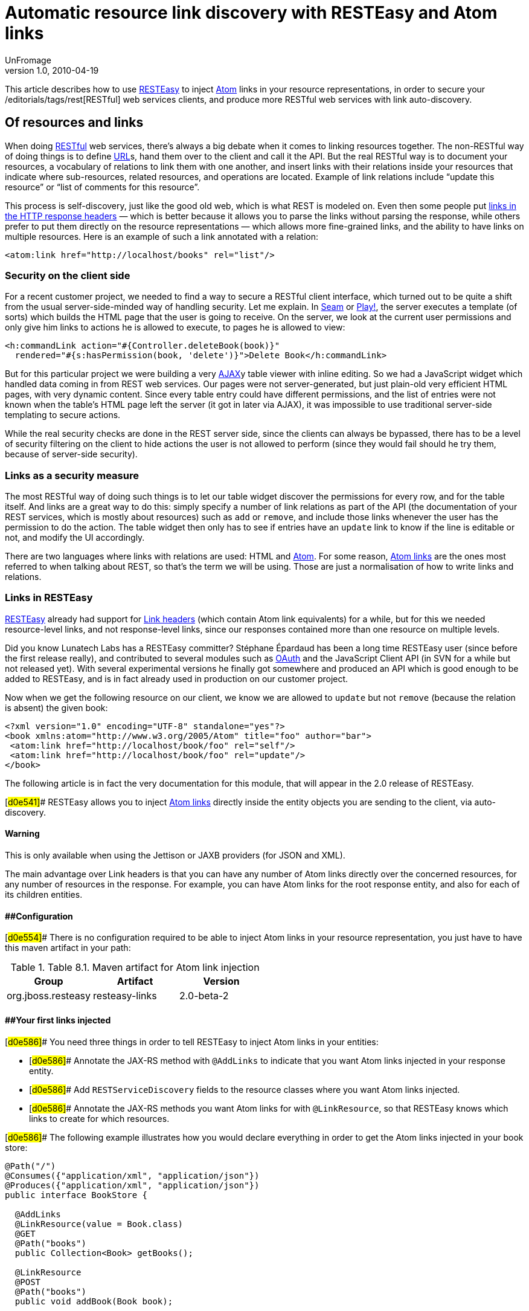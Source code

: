 = Automatic resource link discovery with RESTEasy and Atom links
UnFromage
v1.0, 2010-04-19
:title: Automatic resource link discovery with RESTEasy and Atom links
:tags: [resteasy,java,rest]


This
article describes how to use http://www.jboss.org/resteasy/[RESTEasy]
to inject http://tools.ietf.org/html/rfc4287[Atom] links in your
resource representations, in order to secure your
/editorials/tags/rest[RESTful] web services clients, and produce more
RESTful web services with link auto-discovery.

== Of resources and links

When doing link:/editorials/tags/rest[RESTful] web services, there's
always a big debate when it comes to linking resources together. The
non-RESTful way of doing things is to define
link:https://blog.lunatech.com/posts/2009-02-03-what-every-web-developer-must-know-about-url-encoding[URL]s,
hand them over to the client and call it the API. But the real RESTful
way is to document your resources, a vocabulary of relations to link
them with one another, and insert links with their relations inside your
resources that indicate where sub-resources, related resources, and
operations are located. Example of link relations include “update this
resource” or “list of comments for this resource”.

This process is self-discovery, just like the good old web, which is
what REST is modeled on. Even then some people put
http://tools.ietf.org/html/draft-nottingham-http-link-header-06[links in
the HTTP response headers] — which is better because it allows you to
parse the links without parsing the response, while others prefer to put
them directly on the resource representations — which allows more
fine-grained links, and the ability to have links on multiple resources.
Here is an example of such a link annotated with a relation:

[source,brush:,xml;,gutter:,false]
----
<atom:link href="http://localhost/books" rel="list"/>
----

=== Security on the client side

For a recent customer project, we needed to find a way to secure a
RESTful client interface, which turned out to be quite a shift from the
usual server-side-minded way of handling security. Let me explain. In
link:/editorials/tags/seam[Seam] or link:/editorials/tags/play[Play!],
the server executes a template (of sorts) which builds the HTML page
that the user is going to receive. On the server, we look at the current
user permissions and only give him links to actions he is allowed to
execute, to pages he is allowed to view:

[source,brush:,xml;,gutter:,false]
----
<h:commandLink action="#{Controller.deleteBook(book)}" 
  rendered="#{s:hasPermission(book, 'delete')}">Delete Book</h:commandLink>
----

But for this particular project we were building a very
http://en.wikipedia.org/wiki/Ajax_(programming)[AJAX]y table viewer with
inline editing. So we had a JavaScript widget which handled data coming
in from REST web services. Our pages were not server-generated, but just
plain-old very efficient HTML pages, with very dynamic content. Since
every table entry could have different permissions, and the list of
entries were not known when the table's HTML page left the server (it
got in later via AJAX), it was impossible to use traditional server-side
templating to secure actions.

While the real security checks are done in the REST server side, since
the clients can always be bypassed, there has to be a level of security
filtering on the client to hide actions the user is not allowed to
perform (since they would fail should he try them, because of
server-side security).

=== Links as a security measure

The most RESTful way of doing such things is to let our table widget
discover the permissions for every row, and for the table itself. And
links are a great way to do this: simply specify a number of link
relations as part of the API (the documentation of your REST services,
which is mostly about resources) such as `add` or `remove`, and include
those links whenever the user has the permission to do the action. The
table widget then only has to see if entries have an `update` link to
know if the line is editable or not, and modify the UI accordingly.

There are two languages where links with relations are used: HTML and
http://tools.ietf.org/html/rfc4287[Atom]. For some reason,
http://tools.ietf.org/html/rfc4287#section-4.2.7[Atom links] are the
ones most referred to when talking about REST, so that's the term we
will be using. Those are just a normalisation of how to write links and
relations.

=== Links in RESTEasy

http://www.jboss.org/resteasy/[RESTEasy] already had support for
http://www.jboss.org/file-access/default/members/resteasy/freezone/docs/1.2.GA/userguide/html/LinkHeader.html[Link
headers] (which contain Atom link equivalents) for a while, but for this
we needed resource-level links, and not response-level links, since our
responses contained more than one resource on multiple levels.

Did you know Lunatech Labs has a RESTEasy committer? Stéphane Épardaud
has been a long time RESTEasy user (since before the first release
really), and contributed to several modules such as
http://www.jboss.org/file-access/default/members/resteasy/freezone/docs/1.2.GA/userguide/html/Authentication.html#d0e2079[OAuth]
and the JavaScript Client API (in SVN for a while but not released yet).
With several experimental versions he finally got somewhere and produced
an API which is good enough to be added to RESTEasy, and is in fact
already used in production on our customer project.

Now when we get the following resource on our client, we know we are
allowed to `update` but not `remove` (because the relation is absent)
the given book:

[source,brush:,xml;,gutter:,false]
----
<?xml version="1.0" encoding="UTF-8" standalone="yes"?>
<book xmlns:atom="http://www.w3.org/2005/Atom" title="foo" author="bar">
 <atom:link href="http://localhost/book/foo" rel="self"/>
 <atom:link href="http://localhost/book/foo" rel="update"/>
</book>
----

The following article is in fact the very documentation for this module,
that will appear in the 2.0 release of RESTEasy.

[#d0e541]## RESTEasy allows you to inject
http://tools.ietf.org/html/rfc4287#section-4.2.7[Atom links] directly
inside the entity objects you are sending to the client, via
auto-discovery.

==== Warning

This is only available when using the Jettison or JAXB providers (for
JSON and XML).

The main advantage over Link headers is that you can have any number of
Atom links directly over the concerned resources, for any number of
resources in the response. For example, you can have Atom links for the
root response entity, and also for each of its children entities.

==== [#d0e554]####Configuration

[#d0e554]## There is no configuration required to be able to inject Atom
links in your resource representation, you just have to have this maven
artifact in your path:

.Table 8.1. Maven artifact for Atom link injection
[cols=",,",options="header",]
|===
|Group |Artifact |Version
|org.jboss.resteasy |resteasy-links |2.0-beta-2
|===

==== [#d0e586]####Your first links injected

[#d0e586]## You need three things in order to tell RESTEasy to inject
Atom links in your entities:

* [#d0e586]## Annotate the JAX-RS method with `@AddLinks` to indicate
that you want Atom links injected in your response entity.
* [#d0e586]## Add `RESTServiceDiscovery` fields to the resource classes
where you want Atom links injected.
* [#d0e586]## Annotate the JAX-RS methods you want Atom links for with
`@LinkResource`, so that RESTEasy knows which links to create for which
resources.

[#d0e586]## The following example illustrates how you would declare
everything in order to get the Atom links injected in your book store:

[[d0e586]]
[source,brush:,java;,gutter:,false]
----
@Path("/")
@Consumes({"application/xml", "application/json"})
@Produces({"application/xml", "application/json"})
public interface BookStore {

  @AddLinks
  @LinkResource(value = Book.class)
  @GET
  @Path("books")
  public Collection<Book> getBooks();

  @LinkResource
  @POST
  @Path("books")
  public void addBook(Book book);

  @AddLinks
  @LinkResource
  @GET
  @Path("book/{id}")
  public Book getBook(@PathParam("id") String id);

  @LinkResource
  @PUT
  @Path("book/{id}")
  public void updateBook(@PathParam("id") String id, Book book);

  @LinkResource(value = Book.class)
  @DELETE
  @Path("book/{id}")
  public void deleteBook(@PathParam("id") String id);
}
----

[#d0e586]## And this is the definition of the Book resource:

[[d0e586]]
[source,brush:,java;,gutter:,false]
----
@Mapped(namespaceMap = 
 @XmlNsMap(jsonName = "atom", 
           namespace = "http://www.w3.org/2005/Atom"))
@XmlRootElement
@XmlAccessorType(XmlAccessType.NONE)
public class Book {
  @XmlAttribute
  private String author;

  @XmlID
  @XmlAttribute
  private String title;

  @XmlElementRef
  private RESTServiceDiscovery rest;
}
----

[#d0e586]## If you do a GET /order/foo you will then get this XML
representation:

[[d0e586]]
[source,brush:,xml;,gutter:,false]
----
<?xml version="1.0" encoding="UTF-8" standalone="yes"?>
<book xmlns:atom="http://www.w3.org/2005/Atom" title="foo" author="bar">
 <atom:link href="http://localhost/books" rel="list"/>
 <atom:link href="http://localhost/books" rel="add"/>
 <atom:link href="http://localhost/book/foo" rel="self"/>

 <atom:link href="http://localhost/book/foo" rel="update"/>
 <atom:link href="http://localhost/book/foo" rel="remove"/>
</book>
----

[#d0e586]## And in JSON format:

[[d0e586]]
[source,brush:,javascript;,gutter:,false]
----
{
 "book":
 {
  "@title":"foo",
  "@author":"bar",
  "atom.link":
   [
    {"@href":"http://localhost/books","@rel":"list"},
    {"@href":"http://localhost/books","@rel":"add"},
    {"@href":"http://localhost/book/foo","@rel":"self"},
    {"@href":"http://localhost/book/foo","@rel":"update"},
    {"@href":"http://localhost/book/foo","@rel":"remove"}
   ]
 }
}
----

==== [#d0e626]####Customising how the Atom links are serialised

[#d0e626]## Because the `RESTServiceDiscovery` is in fact a JAXB type
which inherits from `List` you are free to annotate it as you want to
customise the JAXB serialisation, or just rely on the default with
`@XmlElementRef`.

==== [#d0e640]####Specifying which JAX-RS methods are tied to which resources

[#d0e640]## This is all done by annotating the methods with the
`@LinkResource` annotation. It supports the following optional
parameters:

.Table 8.2  ¶ `@LinkResource` parameters
[width="100%",cols="25%,25%,25%,25%",options="header",]
|===
|Parameter |Type |Function |Default
|value |`Class` |Declares an Atom link for the given type of resources.
|Defaults to the entity body type (non-annotated parameter), or the
method's return type. This default does not work with `Response` or
`Collection` types, they need to be explicitly specified.

|rel |`String` |The Atom link relation a|
[.term]#list#::
  For `GET` methods returning a `Collection`
[.term]#self#::
  For `GET` methods returning a non-`Collection`
[.term]#remove#::
  For `DELETE` methods
[.term]#update#::
  For `PUT` methods
[.term]#add#::
  For `POST` methods

|===

[#d0e640]## You can add several `@LinkResource` annotations on a single
method by enclosing them in a `@LinkResources` annotation. This way you
can add links to the same method on several resource types. For example
the `/order/foo/comments` operation can belongs on the `Order` resource
with the `comments` relation, and on the `Comment` resource with the
`list` relation.

==== [#d0e780]####Specifying path parameter values for URI templates

[#d0e780]## When RESTEasy adds links to your resources it needs to
insert the right values in the URI remplate. This is done either
automatically by guessing the list of values from the entity, or by
specifying the values in the `@LinkResource` `pathParameters` parameter.

==== [#d0e791]####Loading URI template values from the entity

[#d0e791]## URI template values are extracted from the entity by
annotating a field or Java Bean property with the `@XmlID` annotation.
If there are more than one URI template value to find, we try to find
the parent of the entity in a field of Java Bean property annotated with
`@ParentResource`. The list of `@XmlID` values extracted up every
`@ParentResource` is then reversed and used as the list of values for
the URI template.

[#d0e791]####For example, let's consider the previous Book example, and
a list of comments:

[[d0e791]]
[source,brush:,java;,gutter:,false]
----
@XmlRootElement
@XmlAccessorType(XmlAccessType.NONE)
public class Comment {
  @ParentResource
  private Book book;

  @XmlElement
  private String author;

  @XmlID
  @XmlAttribute
  private String id;

  @XmlElementRef
  private RESTServiceDiscovery rest;
}
----

Given the previous book store service augmented with
comments:

[[d0e791]]
[source,brush:,java;,gutter:,false]
----
@Path("/")
@Consumes({"application/xml", "application/json"})
@Produces({"application/xml", "application/json"})
public interface BookStore {

  @AddLinks
  @LinkResources({
    @LinkResource(value = Book.class, rel = "comments"),
    @LinkResource(value = Comment.class)
  })
  @GET
  @Path("book/{id}/comments")
  public Collection<Comment> getComments(@PathParam("id") String bookId);

  @AddLinks
  @LinkResource
  @GET
  @Path("book/{id}/comment/{cid}")
  public Comment getComment(@PathParam("id") String bookId, 
                            @PathParam("cid") String commentId);

  @LinkResource
  @POST
  @Path("book/{id}/comments")
  public void addComment(@PathParam("id") String bookId, 
                         Comment comment);

  @LinkResource
  @PUT
  @Path("book/{id}/comment/{cid}")
  public void updateComment(@PathParam("id") String bookId, 
                            @PathParam("cid") String commentId, 
                            Comment comment);

  @LinkResource(Comment.class)
  @DELETE
  @Path("book/{id}/comment/{cid}")
  public void deleteComment(@PathParam("id") String bookId, 
                            @PathParam("cid") String commentId);

}
----

 Whenever we need to make links for a `Book` entity, we look
up the ID in the `Book`'s `@XmlID` property. Whenever we make links for
`Comment` entities, we have a list of values taken from the `Comment`'s
`@XmlID` and its `@ParentResource`: the `Book` and its `@XmlID`.

 For a `Comment` with `id` `"1"` on a `Book` with `title`
`"foo"` we will therefore get a list of URI template values of
`{"foo", "1"}`, to be replaced in the URI template, thus obtaining
either `"/book/foo/comments"` or `"/book/foo/comment/1"`.

==== Specifying path parameters manually

If you do not want to annotate your entities with `@XmlID`
and `@ParentResource`, you can also specify the URI template values
inside the `@LinkResource` annotation, using Unified Expression Language
expressions:

.Table 8.3.  ¶ `@LinkResource` URI template parameter
[cols=",,,",options="header",]
|===
|Parameter |Type |Function |Default
|pathParameters |`String[]` |Declares a list of UEL expressions to
obtain the URI template values. |Defaults to using `@XmlID` and
`@ParentResource` annotations to extract the values from the model.
|===

The UEL expressions are evaluated in the context of the
entity, which means that any unqualified variable will be taken as a
property for the entity itself, with the special variable `this` bound
to the entity we're generating links for.

The previous example of `Comment` service could be declared
as such:

[[d0e874]]
[source,brush:,java;,gutter:,false]
----
@Path("/")
@Consumes({"application/xml", "application/json"})
@Produces({"application/xml", "application/json"})
public interface BookStore {

  @AddLinks
  @LinkResources({
    @LinkResource(value = Book.class, rel = "comments", 
                  pathParameters = "${title}"),
    @LinkResource(value = Comment.class, 
                  pathParameters = {"${book.title}", "${id}"})
  })
  @GET
  @Path("book/{id}/comments")
  public Collection<Comment> getComments(@PathParam("id") String bookId);

  @AddLinks
  @LinkResource(pathParameters = {"${book.title}", "${id}"})
  @GET
  @Path("book/{id}/comment/{cid}")
  public Comment getComment(@PathParam("id") String bookId, 
                            @PathParam("cid") String commentId);

  @LinkResource(pathParameters = {"${book.title}", "${id}"})
  @POST
  @Path("book/{id}/comments")
  public void addComment(@PathParam("id") String bookId, 
                         Comment comment);

  @LinkResource(pathParameters = {"${book.title}", "${id}"})
  @PUT
  @Path("book/{id}/comment/{cid}")
  public void updateComment(@PathParam("id") String bookId, 
                            @PathParam("cid") String commentId, 
                            Comment comment);

  @LinkResource(Comment.class, 
                pathParameters = {"${book.title}", "${id}"})
  @DELETE
  @Path("book/{id}/comment/{cid}")
  public void deleteComment(@PathParam("id") String bookId, 
                            @PathParam("cid") String commentId);

}
----

==== Securing entities

You can restrict which links are injected in the resource
based on security restrictions for the client, so that if the current
client doesn't have permission to delete a resource he will not be
presented with the `"delete"` link relation.

Security restrictions can either be specified on the
`@LinkResource` annotation, or using RESTEasy and EJB's security
annotation `@RolesAllowed` on the JAX-RS method.

.Table 8.4.  ¶ `@LinkResource` security restrictions
[cols=",,,",options="header",]
|===
|Parameter |Type |Function |Default
|constraint |`String` |A UEL expression which must evaluate to true to
inject this method's link in the response entity. |Defaults to using
`@RolesAllowed` from the JAX-RS method.
|===

==== Extending the UEL context

We've seen that both the URI template values and the
security constraints of `@LinkResource` use UEL to evaluate expressions,
and we provide a basic UEL context with access only to the entity we're
injecting links in, and nothing more.

[#d0e999]## If you want to add more variables or functions in this
context, you can by adding a `@LinkELProvider` annotation on the JAX-RS
method, its class, or its package. This annotation's value should point
to a class that implements the `ELProvider` interface, which wraps the
default `ELContext` in order to add any missing functions.

For example, if you want to support the Seam annotation
`s:hasPermission(target, permission)` in your security constraints, you
can add a `package-info.java` file like this:

[[d0e999]]
[source,brush:,java;,gutter:,false]
----
@LinkELProvider(SeamELProvider.class)
package org.jboss.resteasy.links.test;

import org.jboss.resteasy.links.*;
----

[#d0e999]## With the following provider implementation:

[[d0e999]]
[source,brush:,java;,gutter:,false]
----
package org.jboss.resteasy.links.test;

import javax.el.ELContext;
import javax.el.ELResolver;
import javax.el.FunctionMapper;
import javax.el.VariableMapper;

import org.jboss.seam.el.SeamFunctionMapper;

import org.jboss.resteasy.links.ELProvider;

public class SeamELProvider implements ELProvider {

  public ELContext getContext(final ELContext ctx) {
    return new ELContext() {

      private SeamFunctionMapper functionMapper;

      @Override
      public ELResolver getELResolver() {
        return ctx.getELResolver();
      }

      @Override
      public FunctionMapper getFunctionMapper() {
        if (functionMapper == null)
          functionMapper = new SeamFunctionMapper(ctx
              .getFunctionMapper());
        return functionMapper;
      }

      @Override
      public VariableMapper getVariableMapper() {
        return ctx.getVariableMapper();
      }
    };
  }

}
----

And then use it as such:

[[d0e999]]
[source,brush:,java;,gutter:,false]
----
@Path("/")
@Consumes({"application/xml", "application/json"})
@Produces({"application/xml", "application/json"})
public interface BookStore {

  @AddLinks
  @LinkResources({
    @LinkResource(value = Book.class, rel = "comments", 
                  constraint = "${s:hasPermission(this, 'add-comment')}"),
    @LinkResource(value = Comment.class, 
                  constraint = "${s:hasPermission(this, 'insert')}")
  })
  @GET
  @Path("book/{id}/comments")
  public Collection<Comment> getComments(@PathParam("id") String bookId);

  @AddLinks
  @LinkResource(constraint = "${s:hasPermission(this, 'read')}")
  @GET
  @Path("book/{id}/comment/{cid}")
  public Comment getComment(@PathParam("id") String bookId, 
                            @PathParam("cid") String commentId);

  @LinkResource(constraint = "${s:hasPermission(this, 'insert')}")
  @POST
  @Path("book/{id}/comments")
  public void addComment(@PathParam("id") String bookId, 
                         Comment comment);

  @LinkResource(constraint = "${s:hasPermission(this, 'update')}")
  @PUT
  @Path("book/{id}/comment/{cid}")
  public void updateComment(@PathParam("id") String bookId, 
                            @PathParam("cid") String commentId, 
                            Comment comment);

  @LinkResource(Comment.class, 
                constraint = "${s:hasPermission(this, 'delete')}")
  @DELETE
  @Path("book/{id}/comment/{cid}")
  public void deleteComment(@PathParam("id") String bookId, 
                            @PathParam("cid") String commentId);

}
----

==== Resource facades

Sometimes it is useful to add resources which are just
containers or layers on other resources. For example if you want to
represent a collection of `Comment` with a start index and a certain
number of entries, in order to implement paging. Such a collection is
not really an entity in your model, but it should obtain the `"add"` and
`"list"` link relations for the `Comment` entity.

This is possible using resource facades. A resource facade
is a resource which implements the `ResourceFacade` interface for the
type `T`, and as such, should receive all links for that type.

Since in most cases the instance of the `T` type is not
directly available in the resource facade, we need another way to
extract its URI template values, and this is done by calling the
resource facade's `pathParameters()` method to obtain a map of URI
template values by name. This map will be used to fill in the URI
template values for any link generated for `T`, if there are enough
values in the map.

Here is an example of such a resource facade for a
collection of `Comment`s:

[[d0e1036]]
[source,brush:,java;,gutter:,false]
----
@XmlRootElement
@XmlAccessorType(XmlAccessType.NONE)
public class ScrollableCollection implements ResourceFacade<Comment> {

  private String bookId;
  @XmlAttribute
  private int start;
  @XmlAttribute
  private int totalRecords;
  @XmlElement
  private List<Comment> comments = new ArrayList<Comment>();
  @XmlElementRef
  private RESTServiceDiscovery rest;

  public Class<Comment> facadeFor() {
    return Comment.class;
  }

  public Map<String, ? extends Object> pathParameters() {
    HashMap<String, String> map = new HashMap<String, String>();
    map.put("id", bookId);
    return map;
  }
}
----

This will produce such an XML collection:

[[d0e1036]]
[source,brush:,xml;,gutter:,false]
----
<?xml version="1.0" encoding="UTF-8" standalone="yes"?>
<collection xmlns:atom="http://www.w3.org/2005/Atom" totalRecords="2" start="0">
 <atom.link href="http://localhost/book/foo/comments" rel="add"/>
 <atom.link href="http://localhost/book/foo/comments" rel="list"/>
 <comment xmlid="0">
  <text>great book</text>

  <atom.link href="http://localhost/book/foo/comment/0" rel="self"/>
  <atom.link href="http://localhost/book/foo/comment/0" rel="update"/>
  <atom.link href="http://localhost/book/foo/comment/0" rel="remove"/>
  <atom.link href="http://localhost/book/foo/comments" rel="add"/>
  <atom.link href="http://localhost/book/foo/comments" rel="list"/>
 </comment>

 <comment xmlid="1">
  <text>terrible book</text>
  <atom.link href="http://localhost/book/foo/comment/1" rel="self"/>
  <atom.link href="http://localhost/book/foo/comment/1" rel="update"/>
  <atom.link href="http://localhost/book/foo/comment/1" rel="remove"/>

  <atom.link href="http://localhost/book/foo/comments" rel="add"/>
  <atom.link href="http://localhost/book/foo/comments" rel="list"/>
 </comment>
</collection>
----

== Conclusion

RESTEasy is now able to generate Atom links for resources based on your
JAX-RS service declaration, with simple default settings and powerful
customisations for URI template variable resolving, security checks, and
UEL extension points. This is a feature that allowed us to easily and
RESTfully customise our client's user interfaces based on security
permissions that only the server knows.

Of course, this is only the beginning, because
http://www.lunatech-labs.com/open-source/jax-doclets[jax-doclets]
support is coming soon, as well as support in the JavaScript Client API,
which should allow you do do this soon:

[source,brush:,javascript;,gutter:,false]
----
// this line is already supported
var book = BookStore.getBook("foo");
book.title = "bar";
// This would then use the Atom link relations:
book.update();
// or
book.remove();
----
